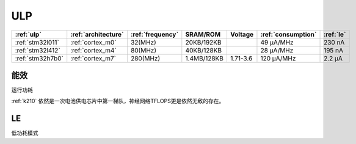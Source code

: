 
.. _ulp:

ULP
============


.. list-table::
    :header-rows:  1

    * - :ref:`ulp`
      - :ref:`architecture`
      - :ref:`frequency`
      - SRAM/ROM
      - Voltage
      - :ref:`consumption`
      - :ref:`le`
    * - :ref:`stm32l011`
      - :ref:`cortex_m0`
      - 32(MHz)
      - 20KB/192KB
      -
      - 49 µA/MHz
      - 230 nA
    * - :ref:`stm32l412`
      - :ref:`cortex_m4`
      - 80(MHz)
      - 40KB/128KB
      -
      - 28 μA/MHz
      - 195 nA
    * - :ref:`stm32h7b0`
      - :ref:`cortex_m7`
      - 280(MHz)
      - 1.4MB/128KB
      - 1.71-3.6
      - 120 µA/MHz
      - 2.2 µA


.. _consumption:

能效
---------------
``运行功耗``

:ref:`k210` 依然是一次电池供电芯片中第一梯队，神经网络TFLOPS更是依然无敌的存在。

.. _le:

LE
-----------
``低功耗模式``

